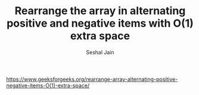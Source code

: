 #+TITLE: Rearrange the array in alternating positive and negative items with O(1) extra space
#+AUTHOR: Seshal Jain
#+TAGS[]: array
https://www.geeksforgeeks.org/rearrange-array-alternating-positive-negative-items-O(1)-extra-space/
